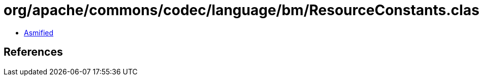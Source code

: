 = org/apache/commons/codec/language/bm/ResourceConstants.class

 - link:ResourceConstants-asmified.java[Asmified]

== References

